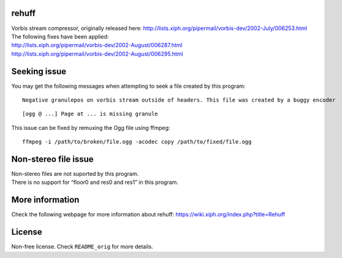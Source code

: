rehuff
======

| Vorbis stream compressor, originally released here:
  http://lists.xiph.org/pipermail/vorbis-dev/2002-July/006253.html
| The following fixes have been applied:
| http://lists.xiph.org/pipermail/vorbis-dev/2002-August/006287.html
| http://lists.xiph.org/pipermail/vorbis-dev/2002-August/006295.html

Seeking issue
=============

You may get the following messages when attempting to seek a file
created by this program:

::

   Negative granulepos on vorbis stream outside of headers. This file was created by a buggy encoder  

::

   [ogg @ ...] Page at ... is missing granule

This issue can be fixed by remuxing the Ogg file using ffmpeg:

::

   ffmpeg -i /path/to/broken/file.ogg -acodec copy /path/to/fixed/file.ogg

Non-stereo file issue
=====================

| Non-stereo files are not suported by this program.
| There is no support for “floor0 and res0 and res1” in this program.

More information
================

Check the following webpage for more information about rehuff:
https://wiki.xiph.org/index.php?title=Rehuff

License
=======

Non-free license. Check ``README_orig`` for more details.

